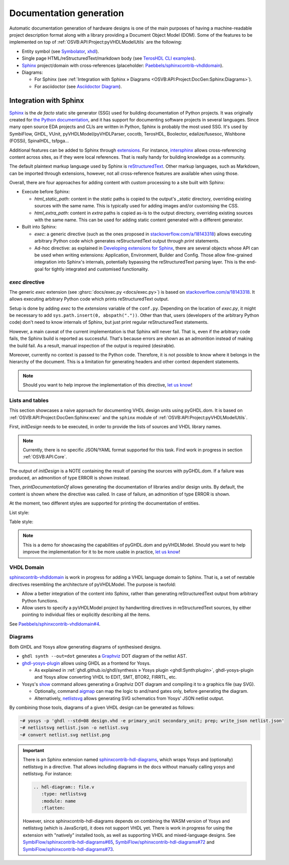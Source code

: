 .. _OSVB:API:Project:DocGen:

Documentation generation
########################

Automatic documentation generation of hardware designs is one of the main purposes of having a machine-readable project
description format along with a library providing a Document Object Model (DOM).
Some of the features to be implemented on top of :ref:`OSVB:API:Project:pyVHDLModelUtils` are the following:

* Entity symbol (see `Symbolator <https://kevinpt.github.io/symbolator/>`__, `xhdl <https://hackfin.gitlab.io/xhdl/>`__).
* Single page HTML/reStructuredText/markdown body (see `TerosHDL CLI examples <https://github.com/TerosTechnology/teroshdl-documenter-demo>`__).
* `Sphinx <https://www.sphinx-doc.org>`__ project/domain with cross-references (placeholder: `Paebbels/sphinxcontrib-vhdldomain <https://github.com/Paebbels/sphinxcontrib-vhdldomain/>`__).
* Diagrams:

  * For Sphinx (see :ref:`Integration with Sphinx » Diagrams <OSVB:API:Project:DocGen:Sphinx:Diagrams>`).
  * For asciidoctor (see `Asciidoctor Diagram <https://asciidoctor.org/docs/asciidoctor-diagram/>`__).

.. _OSVB:API:Project:DocGen:Sphinx:

Integration with Sphinx
=======================

`Sphinx <https://www.sphinx-doc.org>`__ is the *de facto* static site generator (SSG) used for building documentation of
Python projects.
It was originally created for `the Python documentation <https://docs.python.org/>`__, and it has support for
documenting software projects in several languages.
Since many open source EDA projects and CLIs are written in Python, Sphinx is probably the most used SSG.
It's used by SymbiFlow, GHDL, VUnit, pyVHDLModel/pyVHDLParser, cocotb, TerosHDL, Boolector, edalize/fusesoc,
Wishbone (FOSSi), SpinalHDL, tsfpga...

Additional features can be added to Sphinx through `extensions <https://www.sphinx-doc.org/en/master/usage/extensions/index.html>`__.
For instance, `intersphinx <https://www.sphinx-doc.org/en/master/usage/extensions/intersphinx.html>`__ allows
cross-referencing content across sites, as if they were local references.
That is really handy for building knowledge as a community.

The default plaintext markup language used by Sphinx is `reStructuredText <https://docutils.sourceforge.io/rst.html>`__.
Other markup languages, such as Markdown, can be imported through extensions, however, not all cross-reference features
are available when using those.

Overall, there are four approaches for adding content with custom processing to a site built with Sphinx:

* Execute before Sphinx:

  * `html_static_path`: content in the *static* paths is copied to the output's `_static` directory, overriding existing
    sources with the same name.
    This is typically used for adding images and/or customising the CSS.
  * `html_extra_path`: content in *extra* paths is copied as-is to the output directory, overriding existing sources
    with the same name.
    This can be used for adding static content generated with a different generator.

* Built into Sphinx:

  * `exec`: a generic directive (such as the ones proposed in `stackoverflow.com/a/18143318 <https://stackoverflow.com/a/18143318>`__)
    allows executing arbitrary Python code which generates reStructuredText output through `print` statements.
  * Ad-hoc directive: as explained in `Developing extensions for Sphinx <https://www.sphinx-doc.org/en/master/extdev/index.html#dev-extensions>`__,
    there are several objects whose API can be used when writing extensions: Application, Environment, Builder and Config.
    Those allow fine-grained integration into Sphinx's internals, potentially bypassing the reStructuredText parsing
    layer.
    This is the end-goal for tightly integrated and customised functionality.

.. _OSVB:API:Project:DocGen:Sphinx:exec:

*exec* directive
----------------

The generic `exec` extension (see :ghsrc:`docs/exec.py <docs/exec.py>`) is based on `stackoverflow.com/a/18143318 <https://stackoverflow.com/a/18143318>`__.
It allows executing arbitrary Python code which prints reStructuredText output.

Setup is done by adding `exec` to the `extensions` variable of the ``conf.py``.
Depending on the location of `exec.py`, it might be necessary to add ``sys.path.insert(0, abspath("."))``.
Other than that, users (developers of the arbitrary Python code) don't need to know internals of Sphinx, but just print
regular reStructuredText statements.

However, a main caveat of the current implementation is that Sphinx will never fail.
That is, even if the arbitrary code fails, the Sphinx build is reported as successful.
That's because errors are shown as an admonition instead of making the build fail.
As a result, manual inspection of the output is required (desirable).

Moreover, currently no context is passed to the Python code.
Therefore, it is not possible to know where it belongs in the hierarchy of the document.
This is a limitation for generating headers and other context dependent statements.

.. NOTE::
  Should you want to help improve the implementation of this directive, `let us know <https://github.com/umarcor/osvb/issues/new>`__!

Lists and tables
----------------

This section showcases a naive approach for documenting VHDL design units using pyGHDL.dom.
It is based on :ref:`OSVB:API:Project:DocGen:Sphinx:exec` and the ``sphinx`` module of :ref:`OSVB:API:Project:pyVHDLModelUtils`.

First, `initDesign` needs to be executed, in order to provide the lists of sources and VHDL library names.

.. NOTE::
  Currently, there is no specific JSON/YAML format supported for this task.
  Find work in progress in section :ref:`OSVB:API:Core`.

.. code-block:: python
  :caption: Loading design sources.

  .. exec::
     from pyVHDLModelUtils.sphinx import initDesign
     initDesign(
       '..',
       AXI4 = ["AXI4Stream/src/*.vhd"],
       fpconv = ["fpconv/*.vhd"]
     )

The output of *initDesign* is a NOTE containing the result of parsing the sources with pyGHDL.dom.
If a failure was produced, an admonition of type ERROR is shown instead.

.. exec::
   from pyVHDLModelUtils.sphinx import initDesign
   initDesign(
     '..',
     AXI4 = ["AXI4Stream/src/*.vhd"],
     fpconv = ["fpconv/*.vhd"]
   )

Then, `printDocumentationOf` allows generating the documentation of libraries and/or design units.
By default, the content is shown where the directive was called.
In case of failure, an admonition of type ERROR is shown.

.. code-block:: python
  :caption: Printing a summary of the content.

  .. exec::
     from pyVHDLModelUtils.sphinx import printDocumentationOf
     printDocumentationOf()

.. exec::
   from pyVHDLModelUtils.sphinx import printDocumentationOf
   printDocumentationOf()

At the moment, two different styles are supported for printing the documentation of entities.

List style:

.. code-block:: python
  :caption: Printing the documentation of a unit (style 'rst:list').

  .. exec::
     from pyVHDLModelUtils.sphinx import printDocumentationOf
     printDocumentationOf(["AXI4.axis_buffer"])

.. exec::
   from pyVHDLModelUtils.sphinx import printDocumentationOf
   printDocumentationOf(["AXI4.axis_buffer"])

Table style:

.. code-block:: python
  :caption: Printing the documentation of a unit (style 'rst:table').

  .. exec::
     from pyVHDLModelUtils.sphinx import printDocumentationOf
     printDocumentationOf(
       ["AXI4.axis_buffer"],
       'rst:table'
     )

.. exec::
   from pyVHDLModelUtils.sphinx import printDocumentationOf
   printDocumentationOf(
     ["AXI4.axis_buffer"],
     'rst:table'
   )

.. NOTE::
  This is a demo for showcasing the capabilities of pyGHDL.dom and pyVHDLModel.
  Should you want to help improve the implementation for it to be more usable in practice, `let us know <https://github.com/umarcor/osvb/issues/new>`__!

VHDL Domain
-----------

`sphinxcontrib-vhdldomain <https://github.com/Paebbels/sphinxcontrib-vhdldomain>`__ is work in progress for adding a VHDL
language domain to Sphinx.
That is, a set of nestable directives resembling the architecture of pyVHDLModel.
The purpose is twofold:

* Allow a better integration of the content into Sphinx, rather than generating reStructuredText output from arbitrary
  Python functions.
* Allow users to specify a pyVHDLModel project by handwriting directives in reStructuredText sources, by either pointing
  to individual files or explicitly describing all the items.

See `Paebbels/sphinxcontrib-vhdldomain#4 <https://github.com/Paebbels/sphinxcontrib-vhdldomain/issues/4>`__.

.. _OSVB:API:Project:DocGen:Sphinx:Diagrams:

Diagrams
--------

Both GHDL and Yosys allow generating diagrams of synthesised designs.

* ``ghdl synth --out=dot`` generates a `Graphviz <https://graphviz.org/>`__ DOT diagram of the netlist AST.

* `ghdl-yosys-plugin <https://github.com/ghdl/ghdl-yosys-plugin>`__ allows using GHDL as a frontend for Yosys.

  * As explained in :ref:`ghdl.github.io/ghdl/synthesis » Yosys plugin <ghdl:Synth:plugin>`, ghdl-yosys-plugin and Yosys
    allow converting VHDL to EDIT, SMT, BTOR2, FIRRTL, etc.

* Yosys's `show <https://yosyshq.net/yosys/cmd_show.html>`__ command allows generating a Graphviz DOT diagram and
  compiling it to a graphics file (say SVG).

  * Optionally, command `aigmap <https://yosyshq.net/yosys/cmd_aigmap.html>`__ can map the logic to and/nand gates only,
    before generating the diagram.

  * Alternatively, `netlistsvg <https://github.com/nturley/netlistsvg>`__ allows generating SVG schematics from Yosys'
    JSON netlist output.

By combining those tools, diagrams of a given VHDL design can be generated as follows:

.. code-block:: shell

  ~# yosys -p 'ghdl --std=08 design.vhd -e primary_unit secondary_unit; prep; write_json netlist.json'
  ~# netlistsvg netlist.json -o netlist.svg
  ~# convert netlist.svg netlist.png

.. IMPORTANT::
  There is an Sphinx extension named `sphinxcontrib-hdl-diagrams <https://github.com/SymbiFlow/sphinxcontrib-hdl-diagrams>`__,
  which wraps Yosys and (optionally) netlistsvg in a directive.
  That allows including diagrams in the docs without manually calling yosys and netlistsvg.
  For instance:

  .. code-block:: restructuredtext

     .. hdl-diagram:: file.v
        :type: netlistsvg
        :module: name
        :flatten:

  However, since sphinxcontrib-hdl-diagrams depends on combining the WASM version of Yosys and netlistsvg (which is
  JavaScript), it does not support VHDL yet.
  There is work in progress for using the extension with "natively" installed tools, as well as supporting VHDL and
  mixed-language designs.
  See
  `SymbiFlow/sphinxcontrib-hdl-diagrams#65 <https://github.com/SymbiFlow/sphinxcontrib-hdl-diagrams/issues/65>`__,
  `SymbiFlow/sphinxcontrib-hdl-diagrams#72 <https://github.com/SymbiFlow/sphinxcontrib-hdl-diagrams/pull/72>`__
  and `SymbiFlow/sphinxcontrib-hdl-diagrams#73 <https://github.com/SymbiFlow/sphinxcontrib-hdl-diagrams/pull/73>`__.
